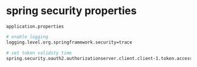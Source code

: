 * spring security properties

=application.properties=

#+begin_src sh
# enable logging
logging.level.org.springframework.security=trace

# set token validity time
spring.security.oauth2.authorizationserver.client.client-1.token.access-token-time-to-live=30s
#+end_src
